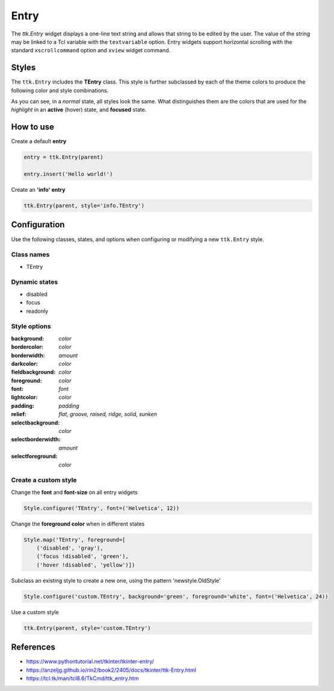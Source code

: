 Entry
#####

The `ttk.Entry` widget displays a one-line text string and allows that string to be edited by the user. The value of
the string may be linked to a Tcl variable with the ``textvariable`` option. Entry widgets support horizontal scrolling
with the standard ``xscrollcommand`` option and ``xview`` widget command.

Styles
======
The ``ttk.Entry`` includes the **TEntry** class. This style is further subclassed by each of the theme colors to
produce the following color and style combinations.

.. image:: images/entry_primary.png

.. image:: images/entry_secondary.png

.. image:: images/entry_success.png

.. image:: images/entry_info.png

.. image:: images/entry_warning.png

.. image:: images/entry_danger.png

As you can see, in a *normal* state, all styles look the same. What distinguishes them are the colors that are used
for the *highlight* in an **active** (hover) state, and **focused** state.


How to use
==========

Create a default **entry**

.. code-block:: python

    entry = ttk.Entry(parent)

    entry.insert('Hello world!')

Create an **'info' entry**

.. code-block:: python

    ttk.Entry(parent, style='info.TEntry')

Configuration
=============

Use the following classes, states, and options when configuring or modifying a new ``ttk.Entry`` style.

Class names
-----------
- TEntry

Dynamic states
--------------
- disabled
- focus
- readonly

Style options
-------------

:background: `color`
:bordercolor: `color`
:borderwidth: `amount`
:darkcolor: `color`
:fieldbackground: `color`
:foreground: `color`
:font: `font`
:lightcolor: `color`
:padding: `padding`
:relief: `flat, groove, raised, ridge, solid, sunken`
:selectbackground: `color`
:selectborderwidth: `amount`
:selectforeground: `color`

Create a custom style
---------------------

Change the **font** and **font-size** on all entry widgets

.. code-block:: python

    Style.configure('TEntry', font=('Helvetica', 12))

Change the **foreground color** when in different states

.. code-block:: python

    Style.map('TEntry', foreground=[
        ('disabled', 'gray'),
        ('focus !disabled', 'green'),
        ('hover !disabled', 'yellow')])

Subclass an existing style to create a new one, using the pattern 'newstyle.OldStyle'

.. code-block:: python

    Style.configure('custom.TEntry', background='green', foreground='white', font=('Helvetica', 24))

Use a custom style

.. code-block:: python

    ttk.Entry(parent, style='custom.TEntry')

References
==========

- https://www.pythontutorial.net/tkinter/tkinter-entry/
- https://anzeljg.github.io/rin2/book2/2405/docs/tkinter/ttk-Entry.html
- https://tcl.tk/man/tcl8.6/TkCmd/ttk_entry.htm